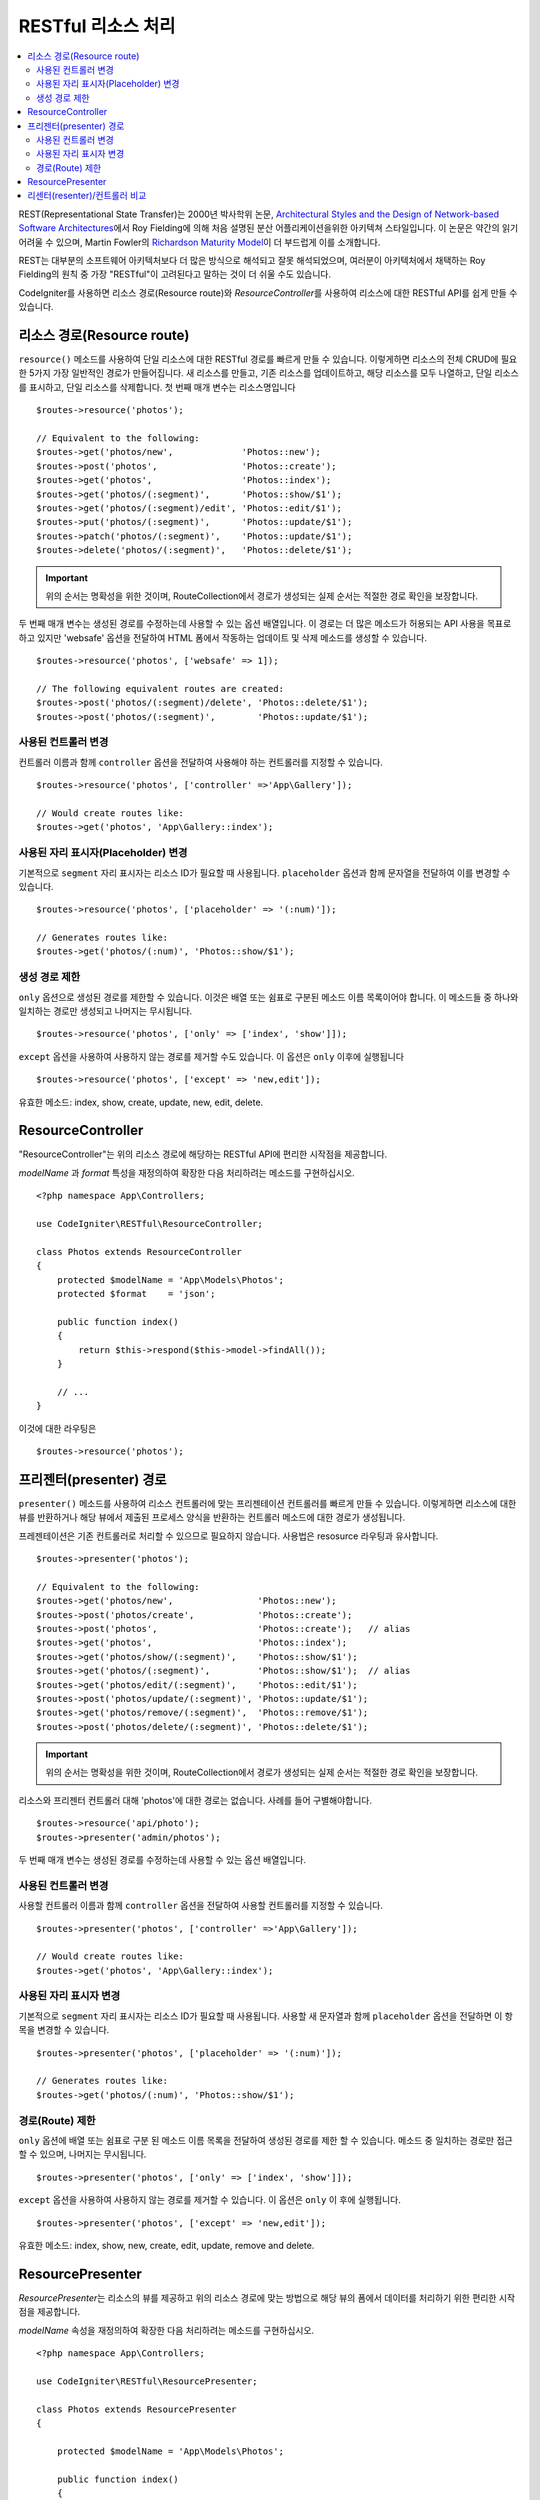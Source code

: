 RESTful 리소스 처리
#######################################################

.. contents::
    :local:
    :depth: 2

REST(Representational State Transfer)는 2000년 박사학위 논문, `Architectural Styles and the Design of Network-based Software Architectures <https://www.ics.uci.edu/~fielding/pubs/dissertation/top.htm>`_\ 에서 Roy Fielding에 의해 처음 설명된 분산 어플리케이션을위한 아키텍쳐 스타일입니다.
이 논문은 약간의 읽기 어려울 수 있으며, Martin Fowler의 `Richardson Maturity Model <https://martinfowler.com/articles/richardsonMaturityModel.html>`_\ 이 더 부드럽게 이를 소개합니다.

REST는 대부분의 소프트웨어 아키텍처보다 더 많은 방식으로 해석되고 잘못 해석되었으며, 여러분이 아키텍처에서 채택하는 Roy Fielding의 원칙 중 가장 "RESTful"이 고려된다고 말하는 것이 더 쉬울 수도 있습니다.

CodeIgniter를 사용하면 리소스 경로(Resource route)와 `ResourceController`\ 를 사용하여 리소스에 대한 RESTful API를 쉽게 만들 수 있습니다.

리소스 경로(Resource route)
============================================================

``resource()`` 메소드를 사용하여 단일 리소스에 대한 RESTful 경로를 빠르게 만들 수 있습니다.
이렇게하면 리소스의 전체 CRUD에 필요한 5가지 가장 일반적인 경로가 만들어집니다. 
새 리소스를 만들고, 기존 리소스를 업데이트하고, 해당 리소스를 모두 나열하고, 단일 리소스를 표시하고, 단일 리소스를 삭제합니다.
첫 번째 매개 변수는 리소스명입니다

::

    $routes->resource('photos');

    // Equivalent to the following:
    $routes->get('photos/new',             'Photos::new');
    $routes->post('photos',                'Photos::create');
    $routes->get('photos',                 'Photos::index');
    $routes->get('photos/(:segment)',      'Photos::show/$1');
    $routes->get('photos/(:segment)/edit', 'Photos::edit/$1');
    $routes->put('photos/(:segment)',      'Photos::update/$1');
    $routes->patch('photos/(:segment)',    'Photos::update/$1');
    $routes->delete('photos/(:segment)',   'Photos::delete/$1');

.. important:: 위의 순서는 명확성을 위한 것이며, RouteCollection에서 경로가 생성되는 실제 순서는 적절한 경로 확인을 보장합니다.

두 번째 매개 변수는 생성된 경로를 수정하는데 사용할 수 있는 옵션 배열입니다. 
이 경로는 더 많은 메소드가 허용되는 API 사용을 목표로하고 있지만 'websafe' 옵션을 전달하여 HTML 폼에서 작동하는 업데이트 및 삭제 메소드를 생성할 수 있습니다.


::

    $routes->resource('photos', ['websafe' => 1]);

    // The following equivalent routes are created:
    $routes->post('photos/(:segment)/delete', 'Photos::delete/$1');
    $routes->post('photos/(:segment)',        'Photos::update/$1');

사용된 컨트롤러 변경
--------------------------

컨트롤러 이름과 함께 ``controller`` 옵션을 전달하여 사용해야 하는 컨트롤러를 지정할 수 있습니다.

::

    $routes->resource('photos', ['controller' =>'App\Gallery']);

    // Would create routes like:
    $routes->get('photos', 'App\Gallery::index');

사용된 자리 표시자(Placeholder) 변경
----------------------------------------

기본적으로 ``segment`` 자리 표시자는 리소스 ID가 필요할 때 사용됩니다.
``placeholder`` 옵션과 함께 문자열을 전달하여 이를 변경할 수 있습니다.

::

    $routes->resource('photos', ['placeholder' => '(:num)']);

    // Generates routes like:
    $routes->get('photos/(:num)', 'Photos::show/$1');

생성 경로 제한
---------------------

``only`` 옵션으로 생성된 경로를 제한할 수 있습니다.
이것은 배열 또는 쉼표로 구분된 메소드 이름 목록이어야 합니다.
이 메소드들 중 하나와 일치하는 경로만 생성되고 나머지는 무시됩니다.

::

    $routes->resource('photos', ['only' => ['index', 'show']]);

``except`` 옵션을 사용하여 사용하지 않는 경로를 제거할 수도 있습니다. 이 옵션은 ``only`` 이후에 실행됩니다

::

    $routes->resource('photos', ['except' => 'new,edit']);

유효한 메소드: index, show, create, update, new, edit, delete.

ResourceController
============================================================

"ResourceController"는 위의 리소스 경로에 해당하는 RESTful API에 편리한 시작점을 제공합니다.

`modelName` 과 `format` 특성을 재정의하여 확장한 다음 처리하려는 메소드를 구현하십시오.

::

    <?php namespace App\Controllers;

    use CodeIgniter\RESTful\ResourceController;

    class Photos extends ResourceController
    {
        protected $modelName = 'App\Models\Photos';
        protected $format    = 'json';
    
        public function index()
        {
            return $this->respond($this->model->findAll());
        }

        // ...
    }

이것에 대한 라우팅은

::

    $routes->resource('photos');

프리젠터(presenter) 경로
============================================================

``presenter()`` 메소드를 사용하여 리소스 컨트롤러에 맞는 프리젠테이션 컨트롤러를 빠르게 만들 수 있습니다.
이렇게하면 리소스에 대한 뷰를 반환하거나 해당 뷰에서 제출된 프로세스 양식을 반환하는 컨트롤러 메소드에 대한 경로가 생성됩니다.

프레젠테이션은 기존 컨트롤러로 처리할 수 있으므로 필요하지 않습니다.
사용법은 resosurce 라우팅과 유사합니다.

::

    $routes->presenter('photos');

    // Equivalent to the following:
    $routes->get('photos/new',                'Photos::new');
    $routes->post('photos/create',            'Photos::create');
    $routes->post('photos',                   'Photos::create');   // alias
    $routes->get('photos',                    'Photos::index');
    $routes->get('photos/show/(:segment)',    'Photos::show/$1');
    $routes->get('photos/(:segment)',         'Photos::show/$1');  // alias
    $routes->get('photos/edit/(:segment)',    'Photos::edit/$1');
    $routes->post('photos/update/(:segment)', 'Photos::update/$1');
    $routes->get('photos/remove/(:segment)',  'Photos::remove/$1');
    $routes->post('photos/delete/(:segment)', 'Photos::delete/$1');

.. important:: 위의 순서는 명확성을 위한 것이며, RouteCollection에서 경로가 생성되는 실제 순서는 적절한 경로 확인을 보장합니다.

리소스와 프리젠터 컨트롤러 대해 'photos'\ 에 대한 경로는 없습니다.
사례를 들어 구별해야합니다.

::

    $routes->resource('api/photo');
    $routes->presenter('admin/photos');


두 번째 매개 변수는 생성된 경로를 수정하는데 사용할 수 있는 옵션 배열입니다.

사용된 컨트롤러 변경
--------------------------

사용할 컨트롤러 이름과 함께 ``controller`` 옵션을 전달하여 사용할 컨트롤러를 지정할 수 있습니다.

::

    $routes->presenter('photos', ['controller' =>'App\Gallery']);

    // Would create routes like:
    $routes->get('photos', 'App\Gallery::index');

사용된 자리 표시자 변경
---------------------------

기본적으로 ``segment`` 자리 표시자는 리소스 ID가 필요할 때 사용됩니다. 사용할 새 문자열과 함께 ``placeholder`` 옵션을 전달하면 이 항목을 변경할 수 있습니다.

::

    $routes->presenter('photos', ['placeholder' => '(:num)']);

    // Generates routes like:
    $routes->get('photos/(:num)', 'Photos::show/$1');

경로(Route) 제한
--------------------------

``only`` 옵션에 배열 또는 쉼표로 구분 된 메소드 이름 목록을 전달하여 생성된 경로를 제한 할 수 있습니다.
메소드 중 일치하는 경로만 접근할 수 있으며, 나머지는 무시됩니다.

::

    $routes->presenter('photos', ['only' => ['index', 'show']]);

``except`` 옵션을 사용하여 사용하지 않는 경로를 제거할 수 있습니다.
이 옵션은 ``only`` 이 후에 실행됩니다.

::

    $routes->presenter('photos', ['except' => 'new,edit']);

유효한 메소드: index, show, new, create, edit, update, remove and delete.

ResourcePresenter
============================================================

`ResourcePresenter`\ 는 리소스의 뷰를 제공하고 위의 리소스 경로에 맞는 방법으로 해당 뷰의 폼에서 데이터를 처리하기 위한 편리한 시작점을 제공합니다.

`modelName` 속성을 재정의하여 확장한 다음 처리하려는 메소드를 구현하십시오.

::

    <?php namespace App\Controllers;

    use CodeIgniter\RESTful\ResourcePresenter;

    class Photos extends ResourcePresenter
    {

        protected $modelName = 'App\Models\Photos';

        public function index()
        {
            return view('templates/list',$this->model->findAll());
        }

        // ...
    }

이것에 대한 경로는

::

    $routes->presenter('photos');

리센터(resenter)/컨트롤러 비교
==================================

이 테이블은 `resource()`\ 와 `presenter()`\ 에 의해 생성된 기본 라우트를 해당 컨트롤러 함수와 비교합니다.

================ ========= ====================== ======================== ====================== ======================
Operation        Method    Controller Route       Presenter Route          Controller Function    Presenter Function
================ ========= ====================== ======================== ====================== ======================
**New**          GET       photos/new             photos/new               ``new()``              ``new()``
**Create**       POST      photos                 photos                   ``create()``           ``create()``
Create (alias)   POST                             photos/create                                   ``create()``
**List**         GET       photos                 photos                   ``index()``            ``index()``
**Show**         GET       photos/(:segment)      photos/(:segment)        ``show($id = null)``   ``show($id = null)``
Show (alias)     GET                              photos/show/(:segment)                          ``show($id = null)``
**Edit**         GET       photos/(:segment)/edit photos/edit/(:segment)   ``edit($id = null)``   ``edit($id = null)``
**Update**       PUT/PATCH photos/(:segment)                               ``update($id = null)`` 
Update (websafe) POST      photos/(:segment)      photos/update/(:segment) ``update($id = null)`` ``update($id = null)``
**Remove**       GET                              photos/remove/(:segment)                        ``remove($id = null)``
**Delete**       DELETE    photos/(:segment)                               ``delete($id = null)`` 
Delete (websafe) POST                             photos/delete/(:segment) ``delete($id = null)`` ``delete($id = null)``
================ ========= ====================== ======================== ====================== ======================

